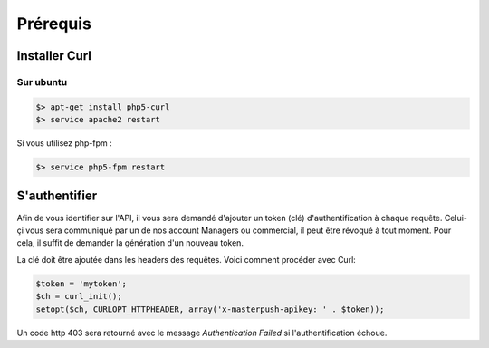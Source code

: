 Prérequis
=========

Installer Curl
--------------

Sur ubuntu
~~~~~~~~~~

.. code-block:: bash

  $> apt-get install php5-curl
  $> service apache2 restart

Si vous utilisez php-fpm :

.. code-block:: bash

  $> service php5-fpm restart

S'authentifier
--------------

Afin de vous identifier sur l'API, il vous sera demandé d'ajouter un token (clé) d'authentification à chaque requête.
Celui-çi vous sera communiqué par un de nos account Managers ou commercial, il peut être révoqué à tout moment.
Pour cela, il suffit de demander la génération d'un nouveau token.

La clé doit être ajoutée dans les headers des requêtes. Voici comment procéder avec Curl:

.. code-block:: php

  $token = 'mytoken';
  $ch = curl_init();
  setopt($ch, CURLOPT_HTTPHEADER, array('x-masterpush-apikey: ' . $token));


Un code http 403 sera retourné avec le message *Authentication Failed* si l'authentification échoue.
